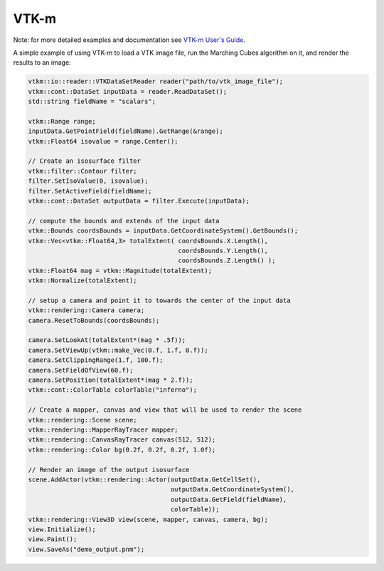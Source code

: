 VTK-m
*****

Note: for more detailed examples and documentation see `VTK-m User's Guide <http://m.vtk.org/images/c/c8/VTKmUsersGuide.pdf>`_.

A simple example of using VTK-m to load a VTK image file, run the Marching Cubes algorithm on it, and render the results to an image:

.. code-block:: c++
    
    vtkm::io::reader::VTKDataSetReader reader("path/to/vtk_image_file");
    vtkm::cont::DataSet inputData = reader.ReadDataSet();
    std::string fieldName = "scalars";
    
    vtkm::Range range;
    inputData.GetPointField(fieldName).GetRange(&range);
    vtkm::Float64 isovalue = range.Center();
    
    // Create an isosurface filter
    vtkm::filter::Contour filter;
    filter.SetIsoValue(0, isovalue);
    filter.SetActiveField(fieldName);
    vtkm::cont::DataSet outputData = filter.Execute(inputData);
    
    // compute the bounds and extends of the input data
    vtkm::Bounds coordsBounds = inputData.GetCoordinateSystem().GetBounds();
    vtkm::Vec<vtkm::Float64,3> totalExtent( coordsBounds.X.Length(),
                                            coordsBounds.Y.Length(),
                                            coordsBounds.Z.Length() );
    vtkm::Float64 mag = vtkm::Magnitude(totalExtent);
    vtkm::Normalize(totalExtent);
    
    // setup a camera and point it to towards the center of the input data
    vtkm::rendering::Camera camera;
    camera.ResetToBounds(coordsBounds);
    
    camera.SetLookAt(totalExtent*(mag * .5f));
    camera.SetViewUp(vtkm::make_Vec(0.f, 1.f, 0.f));
    camera.SetClippingRange(1.f, 100.f);
    camera.SetFieldOfView(60.f);
    camera.SetPosition(totalExtent*(mag * 2.f));
    vtkm::cont::ColorTable colorTable("inferno");
    
    // Create a mapper, canvas and view that will be used to render the scene
    vtkm::rendering::Scene scene;
    vtkm::rendering::MapperRayTracer mapper;
    vtkm::rendering::CanvasRayTracer canvas(512, 512);
    vtkm::rendering::Color bg(0.2f, 0.2f, 0.2f, 1.0f);
    
    // Render an image of the output isosurface
    scene.AddActor(vtkm::rendering::Actor(outputData.GetCellSet(),
                                          outputData.GetCoordinateSystem(),
                                          outputData.GetField(fieldName),
                                          colorTable));
    vtkm::rendering::View3D view(scene, mapper, canvas, camera, bg);
    view.Initialize();
    view.Paint();
    view.SaveAs("demo_output.pnm");
